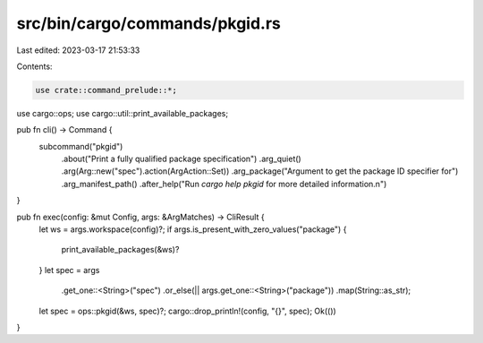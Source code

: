 src/bin/cargo/commands/pkgid.rs
===============================

Last edited: 2023-03-17 21:53:33

Contents:

.. code-block:: rs

    use crate::command_prelude::*;

use cargo::ops;
use cargo::util::print_available_packages;

pub fn cli() -> Command {
    subcommand("pkgid")
        .about("Print a fully qualified package specification")
        .arg_quiet()
        .arg(Arg::new("spec").action(ArgAction::Set))
        .arg_package("Argument to get the package ID specifier for")
        .arg_manifest_path()
        .after_help("Run `cargo help pkgid` for more detailed information.\n")
}

pub fn exec(config: &mut Config, args: &ArgMatches) -> CliResult {
    let ws = args.workspace(config)?;
    if args.is_present_with_zero_values("package") {
        print_available_packages(&ws)?
    }
    let spec = args
        .get_one::<String>("spec")
        .or_else(|| args.get_one::<String>("package"))
        .map(String::as_str);
    let spec = ops::pkgid(&ws, spec)?;
    cargo::drop_println!(config, "{}", spec);
    Ok(())
}


